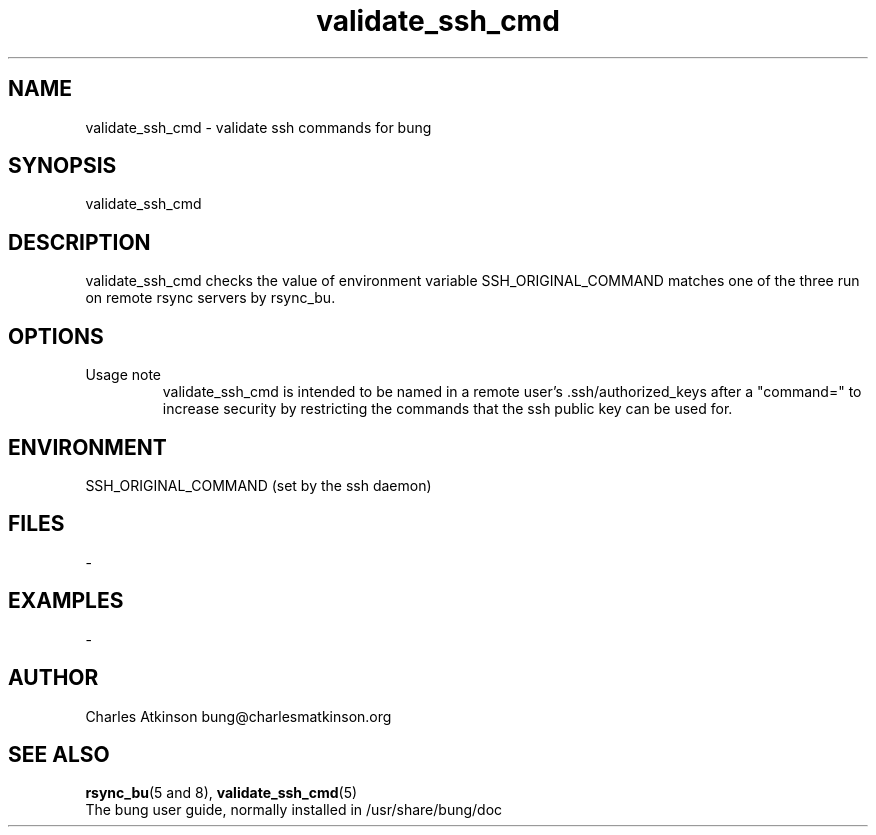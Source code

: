 .ig
Copyright (C) 2021 Charles Atkinson

Permission is granted to make and distribute verbatim copies of this
manual provided the copyright notice and this permission notice are
preserved on all copies.

Permission is granted to copy and distribute modified versions of this
manual under the conditions for verbatim copying, provided that the
entire resulting derived work is distributed under the terms of a
permission notice identical to this one.

Permission is granted to copy and distribute translations of this
manual into another language, under the above conditions for modified
versions, except that this permission notice may be included in
translations approved by the Free Software Foundation instead of in
the original English.
..
.\" No adjustment (ragged right)
.na
.TH validate_ssh_cmd 8 "11 Nov 2022" "Auroville" "Version 3.2.7"
.SH NAME
validate_ssh_cmd \- validate ssh commands for bung
.SH SYNOPSIS
\fbvalidate_ssh_cmd
.SH DESCRIPTION
validate_ssh_cmd checks the value of
environment variable SSH_ORIGINAL_COMMAND matches
one of the three run on remote rsync servers by rsync_bu.
.SH OPTIONS
.TP
Usage note
.RS
.nh
validate_ssh_cmd is intended to be named in
a remote user's .ssh/authorized_keys after a "command="
to increase security
by restricting the commands that the ssh public key can be used for.
.RE
.
.SH ENVIRONMENT
SSH_ORIGINAL_COMMAND (set by the ssh daemon)
.SH FILES
-
.SH EXAMPLES
-
.SH AUTHOR
Charles Atkinson bung@charlesmatkinson.org
.SH SEE ALSO
\fBrsync_bu\fR(5\~and\~8),
\fBvalidate_ssh_cmd\fR(5)
.br
The bung user guide,
normally installed in /usr/share/bung/doc
